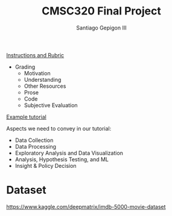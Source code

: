#+TITLE: CMSC320 Final Project
#+AUTHOR: Santiago Gepigon III
#+DATE:
#+OPTIONS: toc:nil num:nil

[[https://www.cs.umd.edu/class/spring2017/cmsc320/][Instructions and Rubric]]

- Grading
  - Motivation
  - Understanding
  - Other Resources
  - Prose
  - Code
  - Subjective Evaluation

[[https://nbviewer.jupyter.org/url/www.datasciencecourse.org/GIS%2520Tutorial.ipynb][Example tutorial]]

Aspects we need to convey in our tutorial:

- Data Collection
- Data Processing
- Exploratory Analysis and Data Visualization
- Analysis, Hypothesis Testing, and ML
- Insight & Policy Decision

* Dataset

https://www.kaggle.com/deepmatrix/imdb-5000-movie-dataset

